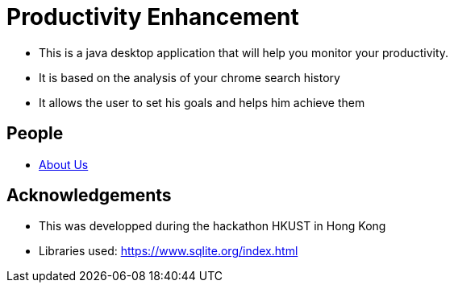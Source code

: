 :imagesDir: images
:stylesDir: stylesheets

= Productivity Enhancement
ifdef::env-github,env-browser[:relfileprefix: docs/]

ifdef::env-github[]
// image::docs/images/Ui.png[width="600"]
endif::[]

ifndef::env-github[]
// mage::images/Ui.png[width="600"]
endif::[]

* This is a java desktop application that will help you monitor your productivity.
* It is based on the analysis of your chrome search history
* It allows the user to set his goals and helps him achieve them


== People
* <<AboutUs#, About Us>>


== Acknowledgements

* This was developped during the hackathon HKUST in Hong Kong

* Libraries used: https://www.sqlite.org/index.html

